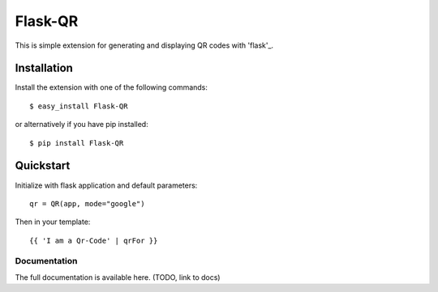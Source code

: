 ========
Flask-QR
========

This is simple extension for generating and displaying QR codes with 'flask'_.

.. _flask: http://flask.pocoo.org

Installation
------------

Install the extension with one of the following commands:
::

    $ easy_install Flask-QR

or alternatively if you have pip installed:
::

    $ pip install Flask-QR

Quickstart
----------

Initialize with flask application and default parameters:
::

    qr = QR(app, mode="google")

Then in your template:
::

    {{ 'I am a Qr-Code' | qrFor }}


Documentation
~~~~~~~~~~~~~

The full documentation is available here. (TODO, link to docs)
